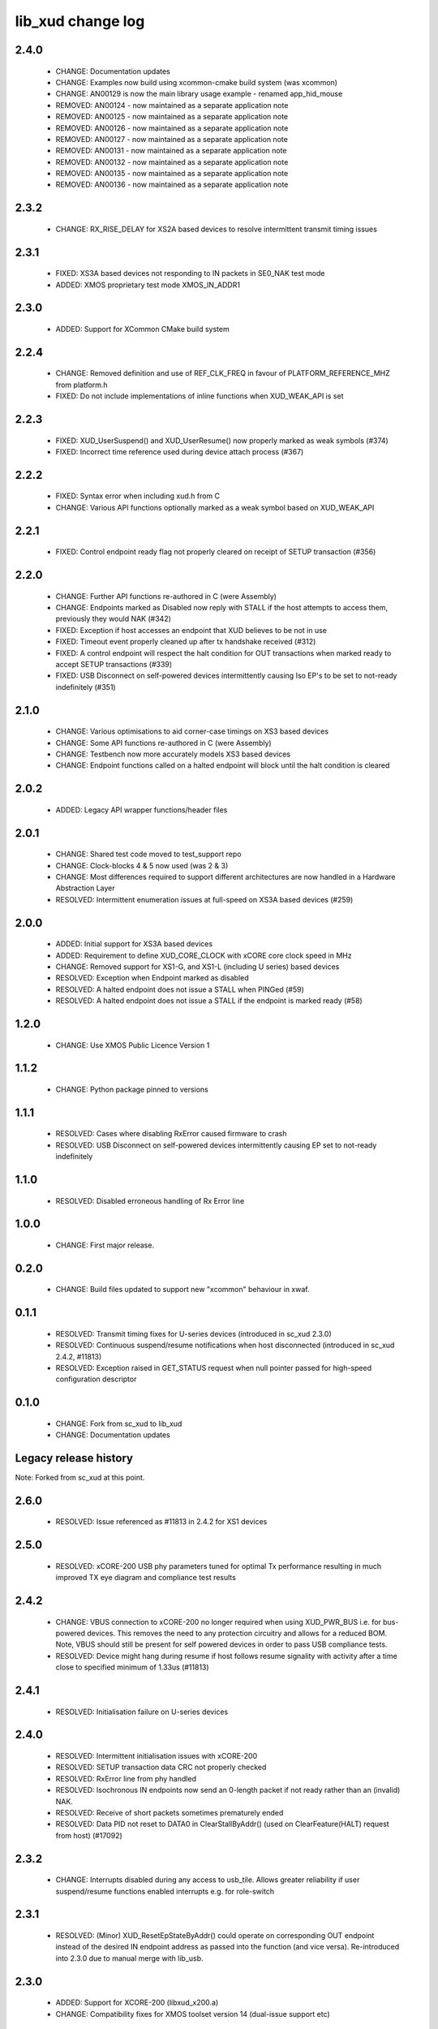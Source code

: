 lib_xud change log
==================

2.4.0
-----

  * CHANGE:   Documentation updates
  * CHANGE:   Examples now build using xcommon-cmake build system (was xcommon)
  * CHANGE:   AN00129 is now the main library usage example - renamed app_hid_mouse
  * REMOVED:  AN00124 - now maintained as a separate application note
  * REMOVED:  AN00125 - now maintained as a separate application note
  * REMOVED:  AN00126 - now maintained as a separate application note
  * REMOVED:  AN00127 - now maintained as a separate application note
  * REMOVED:  AN00131 - now maintained as a separate application note
  * REMOVED:  AN00132 - now maintained as a separate application note
  * REMOVED:  AN00135 - now maintained as a separate application note
  * REMOVED:  AN00136 - now maintained as a separate application note

2.3.2
-----

  * CHANGE:   RX_RISE_DELAY for XS2A based devices to resolve intermittent
    transmit timing issues

2.3.1
-----

  * FIXED:     XS3A based devices not responding to IN packets in SE0_NAK test
    mode
  * ADDED:     XMOS proprietary test mode XMOS_IN_ADDR1

2.3.0
-----

  * ADDED:     Support for XCommon CMake build system

2.2.4
-----

  * CHANGE:    Removed definition and use of REF_CLK_FREQ in favour of
    PLATFORM_REFERENCE_MHZ from platform.h
  * FIXED:     Do not include implementations of inline functions when
    XUD_WEAK_API is set

2.2.3
-----

  * FIXED:     XUD_UserSuspend() and XUD_UserResume() now properly marked as
    weak symbols (#374)
  * FIXED:     Incorrect time reference used during device attach process (#367)

2.2.2
-----

  * FIXED:     Syntax error when including xud.h from C
  * CHANGE:    Various API functions optionally marked as a weak symbol based on
    XUD_WEAK_API

2.2.1
-----

  * FIXED:     Control endpoint ready flag not properly cleared on receipt of
    SETUP transaction (#356)

2.2.0
-----

  * CHANGE:    Further API functions re-authored in C (were Assembly)
  * CHANGE:    Endpoints marked as Disabled now reply with STALL if the host
    attempts to access them, previously they would NAK (#342)
  * FIXED:     Exception if host accesses an endpoint that XUD believes to be
    not in use
  * FIXED:     Timeout event properly cleaned up after tx handshake received
    (#312)
  * FIXED:     A control endpoint will respect the halt condition for OUT
    transactions when marked ready to accept SETUP transactions (#339)
  * FIXED:     USB Disconnect on self-powered devices intermittently causing Iso
    EP's to be set to not-ready indefinitely (#351)

2.1.0
-----

  * CHANGE:    Various optimisations to aid corner-case timings on XS3 based
    devices
  * CHANGE:    Some API functions re-authored in C (were Assembly)
  * CHANGE:    Testbench now more accurately models XS3 based devices
  * CHANGE:    Endpoint functions called on a halted endpoint will block until
    the halt condition is cleared

2.0.2
-----

  * ADDED:      Legacy API wrapper functions/header files

2.0.1
-----

  * CHANGE:     Shared test code moved to test_support repo
  * CHANGE:     Clock-blocks 4 & 5 now used (was 2 & 3)
  * CHANGE:     Most differences required to support different architectures are
    now handled in a Hardware Abstraction Layer
  * RESOLVED:   Intermittent enumeration issues at full-speed on XS3A based
    devices (#259)

2.0.0
-----

  * ADDED:      Initial support for XS3A based devices
  * ADDED:      Requirement to define XUD_CORE_CLOCK with xCORE core clock speed
    in MHz
  * CHANGE:     Removed support for XS1-G, and XS1-L (including U series) based
    devices
  * RESOLVED:   Exception when Endpoint marked as disabled
  * RESOLVED:   A halted endpoint does not issue a STALL when PINGed (#59)
  * RESOLVED:   A halted endpoint does not issue a STALL if the endpoint is
    marked ready (#58)

1.2.0
-----

  * CHANGE:     Use XMOS Public Licence Version 1

1.1.2
-----

  * CHANGE:     Python package pinned to versions

1.1.1
-----

  * RESOLVED:   Cases where disabling RxError caused firmware to crash
  * RESOLVED:   USB Disconnect on self-powered devices intermittently causing EP
    set to not-ready indefinitely

1.1.0
-----

  * RESOLVED:   Disabled erroneous handling of Rx Error line

1.0.0
-----

  * CHANGE:     First major release.

0.2.0
-----

  * CHANGE:     Build files updated to support new "xcommon" behaviour in xwaf.

0.1.1
-----

  * RESOLVED:   Transmit timing fixes for U-series devices (introduced in sc_xud
    2.3.0)
  * RESOLVED:   Continuous suspend/resume notifications when host disconnected
    (introduced in sc_xud 2.4.2, #11813)
  * RESOLVED:   Exception raised in GET_STATUS request when null pointer passed
    for high-speed configuration descriptor

0.1.0
-----

  * CHANGE:     Fork from sc_xud to lib_xud
  * CHANGE:     Documentation updates


Legacy release history
----------------------

Note: Forked from sc_xud at this point.


2.6.0
-----
    * RESOLVED:   Issue referenced as #11813 in 2.4.2 for XS1 devices

2.5.0
-----
    * RESOLVED:   xCORE-200 USB phy parameters tuned for optimal Tx performance resulting
      in much improved TX eye diagram and compliance test results

2.4.2
-----
    * CHANGE:     VBUS connection to xCORE-200 no longer required when using XUD_PWR_BUS i.e.
      for bus-powered devices. This removes the need to any protection circuitry and
      allows for a reduced BOM.
      Note, VBUS should still be present for self powered devices in order to pass USB
      compliance tests.
    * RESOLVED:   Device might hang during resume if host follows resume signality with activity
      after a time close to specified minimum of 1.33us (#11813)

2.4.1
-----
    * RESOLVED:   Initialisation failure on U-series devices

2.4.0
-----
    * RESOLVED:   Intermittent initialisation issues with xCORE-200
    * RESOLVED:   SETUP transaction data CRC not properly checked
    * RESOLVED:   RxError line from phy handled
    * RESOLVED:   Isochronous IN endpoints now send an 0-length packet if not ready rather than
      an (invalid) NAK.
    * RESOLVED:   Receive of short packets sometimes prematurely ended
    * RESOLVED:   Data PID not reset to DATA0 in ClearStallByAddr() (used on ClearFeature(HALT)
      request from host) (#17092)

2.3.2
-----
    * CHANGE:     Interrupts disabled during any access to usb_tile. Allows greater reliability
      if user suspend/resume functions enabled interrupts e.g. for role-switch

2.3.1
-----
    * RESOLVED:   (Minor) XUD_ResetEpStateByAddr() could operate on corresponding OUT endpoint
      instead of the desired IN endpoint address as passed into the function (and
      vice versa). Re-introduced into 2.3.0 due to manual merge with lib_usb.

2.3.0
-----
    * ADDED:      Support for XCORE-200 (libxud_x200.a)
    * CHANGE:     Compatibility fixes for XMOS toolset version 14 (dual-issue support etc)

2.2.4
-----
    * RESOLVED:   (Minor) Potential for lock-up when waiting for USB clock on startup. This is is
      avoided by enabling port buffering on the USB clock port. Affects L/G series only.

2.2.3
------
    * RESOLVED:   (Minor) XUD_ResetEpStateByAddr() could operate on corresponding OUT endpoint
      instead of the desired IN endpoint address as passed into the function (and
      vice versa)

2.2.2
-----
    * CHANGE:     Header file comment clarification only

  * Changes to dependencies:

    - sc_usb: 1.0.3rc0 -> 1.0.4alpha0

      + ADDED:      Structs for Audio Class 2.0 Mixer and Extension Units

2.2.1
-----
    * RESOLVED:   Slight optimisations (long jumps replaced with short) to aid inter-packet gaps.

2.2.0
-----
    * CHANGE:     Timer usage optimisation - usage reduced by one.
    * CHANGE:     OTG Flags register explicitly cleared at start up - useful if previously running
      in host mode after a soft-reboot.

2.1.1
-----
    * ADDED:      Warning emitted when number of cores is greater than 6

2.1.0
-----
    * CHANGE:     XUD no longer takes a additional chanend parameter for enabling USB test-modes.
      Test-modes are now enabled via a XUD_SetTestMode() function using a chanend
      relating to Endpoint 0. This change was made to reduce chanend usage only.

2.0.1
-----
    * RESOLVED:   (Minor) Error when building module_xud in xTimeComposer due to invalid project
      files.

2.0.0
-----
    * CHANGE:     All XUD functions now return XUD_Result_t. Functions that previously returned
      a buffer length (e.g. XUD_GetBuffer) now require a length param (passed by
      reference.
    * CHANGE:     Endpoint ready flags are now reset on bus-reset (if XUD_STATUS_ENABLE used). This
      means an endpoint can avoid sending/receiving stale data after a bus-reset.
    * CHANGE:     Reset notifications are now longer hand-shaken back to XUD_Manager in
      XUD_ResetEndpoint. This reduces the possibility of an Endpoint breaking timing
      of USB handshake signalling through bad code. XUD functions now check reseting flag
      to avoid race condition.
    * CHANGE:     XUD_SetReady_In now implemented using XUD_SetReady_InPtr (previously was duplicated
      code.
    * CHANGE:     XUD_ResetEndpoint now in XC. Previously was an ASM wrapper.
    * CHANGE:     Modifications to xud.h including the use of macros from xccompat.h such that it
      can be included from .c files.
    * CHANGE:     XUD_BusSpeed type renamed to XUD_BusSpeed_t in line with naming conventions
    * CHANGE:     XUD_SetData_Select now takes a reference to XUD_Result_t instead an int
    * CHANGE:     XUD_GetData_Select now takes an additional XUD_Result_t parameter by reference
    * CHANGE:     XUD_GetData_Select now returns XUD_RES_ERR instead of a 0 length on packet error
      (e.g. PID sequence error).
    * CHANGE:     XUD_SetDevAddr now returns XUD_Result_t

  * Changes to dependencies:

    - sc_usb: 1.0.2beta1 -> 1.0.3rc0

      + CHANGE:     Various descriptor structures added, particularly for Audio Class
      + CHANGE:     Added ComposeSetupBuffer() for creating a buffer from a USB_Setup_Packet_t
      + CHANGE:     Various function prototypes now using macros from xccompat.h such that then can be

1.0.3
-----
    * RESOLVED:   (Minor) ULPI data-lines driven hard low and XMOS pull-up on STP line disabled
      before taking the USB phy out of reset. Previously the phy could clock in
      erroneous data before the XMOS ULPI interface was initialised causing potential
      connection issues on initial startup. This affects L/G series libraries only.
    * RESOLVED:   (Minor) Fixes to improve memory usage such as adding missing resource usage
      symbols/elimination blocks to assembly file and inlining support functions where
      appropriate.
    * RESOLVED:   (Minor) Moved to using supplied tools support for communicating with the USB tile
      rather than custom implementation (affects U-series lib only).

  * Changes to dependencies:

    - sc_usb: 1.0.1beta1 -> 1.0.2beta1

      + ADDED:   USB_BMREQ_D2H_VENDOR_DEV and USB_BMREQ_D2H_VENDOR_DEV defines for vendor device requests

1.0.2
-----
    * ADDED:      Re-instated support for G devices (xud_g library)

1.0.1
-----
    * CHANGE:     Power signalling state machines simplified in order to reduce memory usage
    * RESOLVED:   (Minor) Reduced delay before transmitting k-chirp for high-speed mode, this
      improves high-speed handshake reliability on some hosts
    * RESOLVED:   (Major) Resolved a compatibility issue with Intel USB 3.0 xHCI host
      controllers relating to tight inter-packet timing resulting in packet loss

1.0.0
-----
    * Initial stand-alone release

